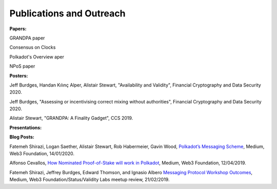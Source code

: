 
=========================
Publications and Outreach
=========================

**Papers:**

GRANDPA paper

Consensus on Clocks

Polkadot's Overview aper

NPoS paper

**Posters:**

Jeff Burdges, Handan Kılınç Alper, Alistair Stewart, "Availability and Validity", Financial Cryptography and Data Security 2020. 

Jeff Burdges, "Assessing or incentivising correct mixing without authorities", Financial Cryptography and Data Security 2020. 

Alistair Stewart, "GRANDPA: A Finality Gadget", CCS 2019.

**Presentations:**

**Blog Posts:**

Fatemeh Shirazi, Logan Saether, Alistair Stewart, Rob Habermeier, Gavin Wood,
`Polkadot’s Messaging Scheme <https://medium.com/web3foundation/polkadots-messaging-scheme-b1ec560908b7>`_,
Medium, Web3 Foundation, 14/01/2020. 

Alfonso Cevallos,
`How Nominated Proof-of-Stake will work in Polkadot <https://medium.com/web3foundation/how-nominated-proof-of-stake-will-work-in-polkadot-377d70c6bd43>`_, 
Medium, Web3 Foundation, 12/04/2019.

Fatemeh Shirazi, Jeffrey Burdges, Edward Thomson, and Ignasio Albero
`Messaging Protocol Workshop Outcomes <https://medium.com/web3foundation/messaging-protocol-workshop-outcomes-7a827d02a81a>`_,
Medium, Web3 Foundation/Status/Validity Labs meetup review, 21/02/2019. 





